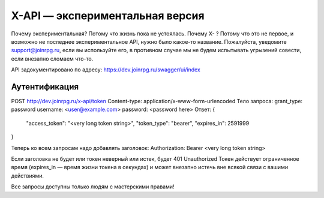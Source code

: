 X-API — экспериментальная версия
========================

Почему экспериментальная? Потому что жизнь пока не устоялась.
Почему X- ? Потому что это не первое, и возможно не последнее экспериментальное API, нужно было какое-то название.
Пожалуйста, уведомите support@joinrpg.ru, если вы используйте его, в противном случае мы не будем испытывать угрызений совести, если внезапно сломаем что-то.

API задокументировано по адресу: https://dev.joinrpg.ru/swagger/ui/index

Аутентификация
-----------------------------

POST http://dev.joinrpg.ru/x-api/token
Content-type: application/x-www-form-urlencoded
Тело запроса:
grant_type: password
username: <user@example.com>
password: <password here>
Ответ:
{
    "access_token": "<very long token string>",
    "token_type": "bearer",
    "expires_in": 2591999
}

Теперь ко всем запросам надо добавлять заголовок:
Authorization: Bearer <very long token string>

Если заголовка не будет или токен неверный или истек, будет 401 Unauthorized
Токен действует ограниченное время (expires_in — время жизни токена в секундах) и может внезапно истечь вне всякой связи с вашими действиями. 

Все запросы доступны только людям с мастерскими правами!
